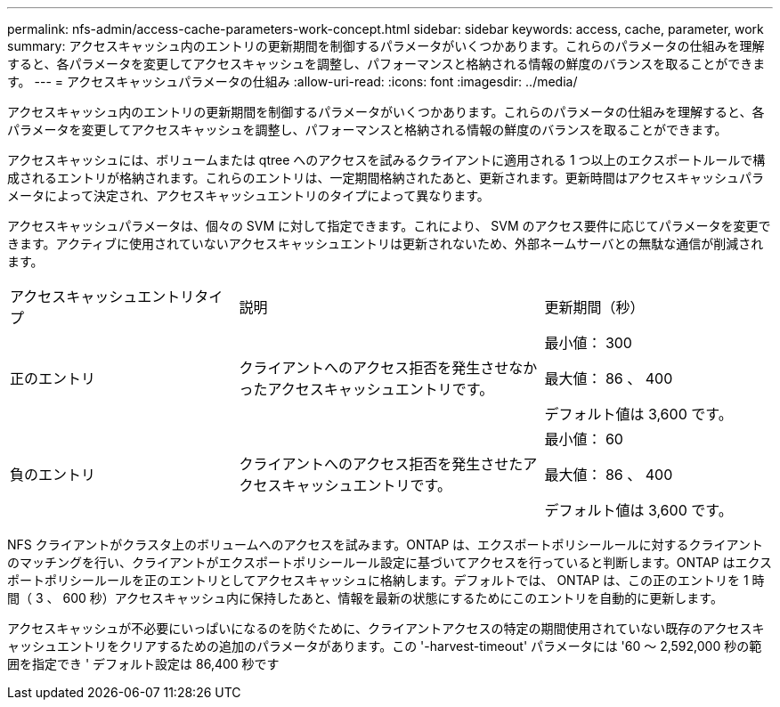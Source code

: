 ---
permalink: nfs-admin/access-cache-parameters-work-concept.html 
sidebar: sidebar 
keywords: access, cache, parameter, work 
summary: アクセスキャッシュ内のエントリの更新期間を制御するパラメータがいくつかあります。これらのパラメータの仕組みを理解すると、各パラメータを変更してアクセスキャッシュを調整し、パフォーマンスと格納される情報の鮮度のバランスを取ることができます。 
---
= アクセスキャッシュパラメータの仕組み
:allow-uri-read: 
:icons: font
:imagesdir: ../media/


[role="lead"]
アクセスキャッシュ内のエントリの更新期間を制御するパラメータがいくつかあります。これらのパラメータの仕組みを理解すると、各パラメータを変更してアクセスキャッシュを調整し、パフォーマンスと格納される情報の鮮度のバランスを取ることができます。

アクセスキャッシュには、ボリュームまたは qtree へのアクセスを試みるクライアントに適用される 1 つ以上のエクスポートルールで構成されるエントリが格納されます。これらのエントリは、一定期間格納されたあと、更新されます。更新時間はアクセスキャッシュパラメータによって決定され、アクセスキャッシュエントリのタイプによって異なります。

アクセスキャッシュパラメータは、個々の SVM に対して指定できます。これにより、 SVM のアクセス要件に応じてパラメータを変更できます。アクティブに使用されていないアクセスキャッシュエントリは更新されないため、外部ネームサーバとの無駄な通信が削減されます。

[cols="30,40,30"]
|===


| アクセスキャッシュエントリタイプ | 説明 | 更新期間（秒） 


 a| 
正のエントリ
 a| 
クライアントへのアクセス拒否を発生させなかったアクセスキャッシュエントリです。
 a| 
最小値： 300

最大値： 86 、 400

デフォルト値は 3,600 です。



 a| 
負のエントリ
 a| 
クライアントへのアクセス拒否を発生させたアクセスキャッシュエントリです。
 a| 
最小値： 60

最大値： 86 、 400

デフォルト値は 3,600 です。

|===
NFS クライアントがクラスタ上のボリュームへのアクセスを試みます。ONTAP は、エクスポートポリシールールに対するクライアントのマッチングを行い、クライアントがエクスポートポリシールール設定に基づいてアクセスを行っていると判断します。ONTAP はエクスポートポリシールールを正のエントリとしてアクセスキャッシュに格納します。デフォルトでは、 ONTAP は、この正のエントリを 1 時間（ 3 、 600 秒）アクセスキャッシュ内に保持したあと、情報を最新の状態にするためにこのエントリを自動的に更新します。

アクセスキャッシュが不必要にいっぱいになるのを防ぐために、クライアントアクセスの特定の期間使用されていない既存のアクセスキャッシュエントリをクリアするための追加のパラメータがあります。この '-harvest-timeout' パラメータには '60 ～ 2,592,000 秒の範囲を指定でき ' デフォルト設定は 86,400 秒です

